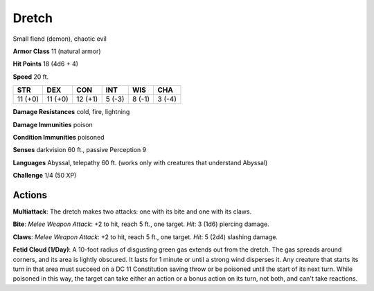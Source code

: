 
.. _srd:dretch:

Dretch
------

Small fiend (demon), chaotic evil

**Armor Class** 11 (natural armor)

**Hit Points** 18 (4d6 + 4)

**Speed** 20 ft.

+-----------+-----------+-----------+----------+----------+----------+
| STR       | DEX       | CON       | INT      | WIS      | CHA      |
+===========+===========+===========+==========+==========+==========+
| 11 (+0)   | 11 (+0)   | 12 (+1)   | 5 (-3)   | 8 (-1)   | 3 (-4)   |
+-----------+-----------+-----------+----------+----------+----------+

**Damage Resistances** cold, fire, lightning

**Damage Immunities** poison

**Condition Immunities** poisoned

**Senses** darkvision 60 ft., passive Perception 9

**Languages** Abyssal, telepathy 60 ft. (works only with creatures that
understand Abyssal)

**Challenge** 1/4 (50 XP)

Actions
~~~~~~~~~~~~~~~~~~~~~~~~~~~~~~~~~

**Multiattack**: The dretch makes two attacks: one with its bite and one
with its claws.

**Bite**: *Melee Weapon Attack*: +2 to hit, reach 5 ft.,
one target. *Hit*: 3 (1d6) piercing damage.

**Claws**: *Melee Weapon
Attack*: +2 to hit, reach 5 ft., one target. *Hit*: 5 (2d4) slashing
damage.

**Fetid Cloud (1/Day)**: A 10-foot radius of disgusting green
gas extends out from the dretch. The gas spreads around corners, and its
area is lightly obscured. It lasts for 1 minute or until a strong wind
disperses it. Any creature that starts its turn in that area must
succeed on a DC 11 Constitution saving throw or be poisoned until the
start of its next turn. While poisoned in this way, the target can take
either an action or a bonus action on its turn, not both, and can't take
reactions.
